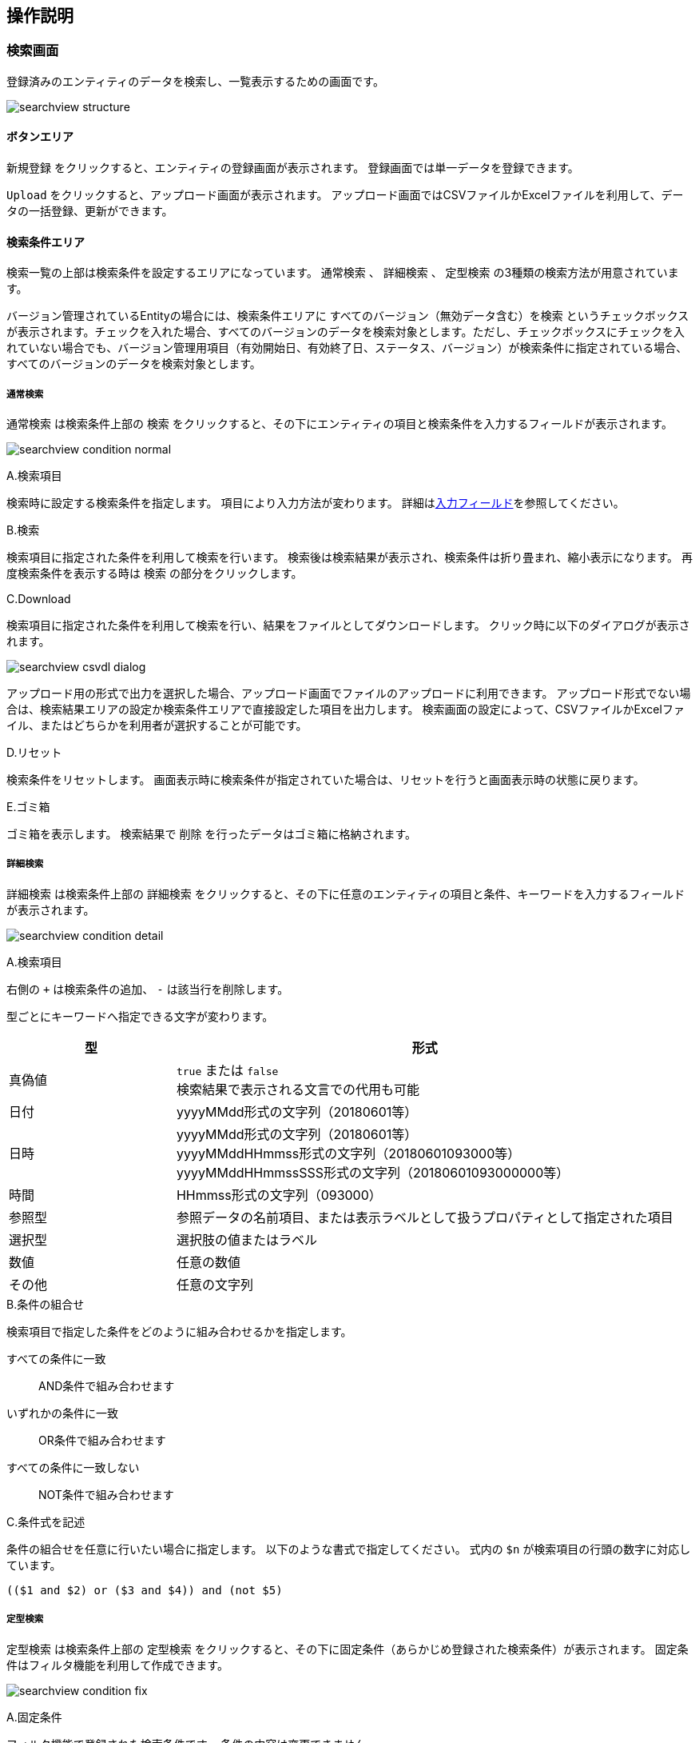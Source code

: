 [[operationguide]]
== 操作説明

[[searchview]]
=== 検索画面
登録済みのエンティティのデータを検索し、一覧表示するための画面です。

image:images/searchview_structure.png[]

==== ボタンエリア
`新規登録` をクリックすると、エンティティの登録画面が表示されます。
登録画面では単一データを登録できます。

`Upload` をクリックすると、アップロード画面が表示されます。
アップロード画面ではCSVファイルかExcelファイルを利用して、データの一括登録、更新ができます。


==== 検索条件エリア
検索一覧の上部は検索条件を設定するエリアになっています。
`通常検索` 、 `詳細検索` 、 `定型検索` の3種類の検索方法が用意されています。

バージョン管理されているEntityの場合には、検索条件エリアに `すべてのバージョン（無効データ含む）を検索` というチェックボックスが表示されます。チェックを入れた場合、すべてのバージョンのデータを検索対象とします。ただし、チェックボックスにチェックを入れていない場合でも、バージョン管理用項目（有効開始日、有効終了日、ステータス、バージョン）が検索条件に指定されている場合、すべてのバージョンのデータを検索対象とします。

===== 通常検索
`通常検索` は検索条件上部の `検索` をクリックすると、その下にエンティティの項目と検索条件を入力するフィールドが表示されます。

image:images/searchview_condition_normal.png[]

.A.検索項目
検索時に設定する検索条件を指定します。
項目により入力方法が変わります。
詳細は<<input_field, 入力フィールド>>を参照してください。

.B.検索
検索項目に指定された条件を利用して検索を行います。
検索後は検索結果が表示され、検索条件は折り畳まれ、縮小表示になります。
再度検索条件を表示する時は `検索` の部分をクリックします。

.C.Download
検索項目に指定された条件を利用して検索を行い、結果をファイルとしてダウンロードします。
クリック時に以下のダイアログが表示されます。

image:images/searchview_csvdl_dialog.png[]

アップロード用の形式で出力を選択した場合、アップロード画面でファイルのアップロードに利用できます。
アップロード形式でない場合は、検索結果エリアの設定か検索条件エリアで直接設定した項目を出力します。
検索画面の設定によって、CSVファイルかExcelファイル、またはどちらかを利用者が選択することが可能です。

.D.リセット
検索条件をリセットします。
画面表示時に検索条件が指定されていた場合は、リセットを行うと画面表示時の状態に戻ります。

.E.ゴミ箱
ゴミ箱を表示します。
検索結果で `削除` を行ったデータはゴミ箱に格納されます。


===== 詳細検索
`詳細検索` は検索条件上部の `詳細検索` をクリックすると、その下に任意のエンティティの項目と条件、キーワードを入力するフィールドが表示されます。

image:images/searchview_condition_detail.png[]

.A.検索項目
右側の `+` は検索条件の追加、 `-` は該当行を削除します。

型ごとにキーワードへ指定できる文字が変わります。

[cols="1,3", options="header"]
|===
|型
|形式

|真偽値
|`true` または `false` +
検索結果で表示される文言での代用も可能

|日付
|yyyyMMdd形式の文字列（20180601等）

|日時
|yyyyMMdd形式の文字列（20180601等） +
yyyyMMddHHmmss形式の文字列（20180601093000等） +
yyyyMMddHHmmssSSS形式の文字列（20180601093000000等）

|時間
|HHmmss形式の文字列（093000）

|参照型
|参照データの名前項目、または表示ラベルとして扱うプロパティとして指定された項目

|選択型
|選択肢の値またはラベル

|数値
|任意の数値

|その他
|任意の文字列
|===

.B.条件の組合せ
検索項目で指定した条件をどのように組み合わせるかを指定します。

すべての条件に一致:: AND条件で組み合わせます
いずれかの条件に一致:: OR条件で組み合わせます
すべての条件に一致しない:: NOT条件で組み合わせます

.C.条件式を記述
条件の組合せを任意に行いたい場合に指定します。
以下のような書式で指定してください。
式内の `$n` が検索項目の行頭の数字に対応しています。

----
(($1 and $2) or ($3 and $4)) and (not $5)
----

===== 定型検索
`定型検索` は検索条件上部の `定型検索` をクリックすると、その下に固定条件（あらかじめ登録された検索条件）が表示されます。
固定条件はフィルタ機能を利用して作成できます。

image:images/searchview_condition_fix.png[]

.A.固定条件
フィルタ機能で登録された検索条件です。
条件の内容は変更できません。

==== 検索結果エリア
検索実行時に検索条件に一致するデータが表示されます。

image:images/searchview_result.png[]

.A.詳細/編集
データの詳細画面、編集画面を表示します。

.B.ページング
データが5件（設定により変わる事あり）以上有る場合に使用します。
`前を表示` 、 `次を表示` は現在表示しているデータの前後のデータを表示します。
虫眼鏡のアイコンは、クリックするとテキストボックスに入力したページを表示します。

.C.全削除／全一括更新
現在表示中の全データを削除／一括更新対象として選択します。

.D.削除
削除対象として選択中のデータを削除（ゴミ箱に移動）します。
`全削除` がチェック中の場合、削除対象を選択するダイアログを表示します。

image:images/searchview_deleteall.png[]

選択された行を削除:: 現在表示中で削除対象になっているデータを削除します。
検索条件を元に全て削除:: 検索を行った時の条件を利用して、一致する全データを削除します。

.E.一括更新
一括更新対象として選択中のデータを利用して一括更新画面を表示します。

=== ゴミ箱
検索一覧などで削除されたデータが格納されています。
削除データについてはデータの内容等は参照できません。

image:images/searchview_dustbox.png[]

.A.処理対象選択
`元に戻す` もしくは `ごみ箱から削除` する対象を選択します。
表頭のチェックボックスを選択すると、全データを対象にできます。

.B.元に戻す
処理対象として選択したデータを元に戻します。
検索一覧で検索すると再度表示されます。

.C.ごみ箱から削除
処理対象として選択したデータを完全に削除します。
ゴミ箱から削除したデータは復元できません。

.D.一覧に戻る
検索一覧に戻ります。

[[bulkview]]
=== 一括更新画面
検索一覧で選択中のデータを一括更新する操作画面です。
選択したレコードに対して、単一の項目と複数の項目を更新する二つのパターンがあります。

==== 単一の項目を一括更新

image::images/searchview_bulkupdateall.png[]

.A.一括更新方法を選択
`全一括更新` がチェック中の場合、一括更新方法を選択する設定を表示します。
処理対象として選択したデータに対して連続更新する場合、二回目以降は一括更新方法を変更することができません。

選択された行を一括更新:: 現在表示中で一括更新対象になっているデータを一括更新します。
検索条件を元に全て一括更新:: 検索を行った時の条件を利用して、一致する全データを一括更新します。

.B.一括更新する項目
処理対象として選択したデータに対して、どの項目を一括更新対象にするかを選択します。
選択した項目のAdminConsoleでの一括更新プロパティエディタの設定によって、一括更新画面で表示する入力エリアが変わります。
一括更新プロパティエディタが未設定の場合、一括更新画面での項目選択リストに表示しません。
<<searchresult_property_setting, 検索結果プロパティの設定>>を参照してください。

.C.一括更新
処理対象として選択したデータに対して、一括更新する項目に設定した値で更新します。

.D.キャンセル
一括更新画面を閉じます。

image::images/searchview_bulkupdated-props.png[]

.A.更新された項目
一括更新処理を実行した後に、処理対象として選択したデータで更新された項目名と更新値を表示します。

==== 複数の項目を一括更新

SearchLayoutの<<searchresult_setting, 検索結果の設定>>で `BulkViewレイアウト定義を利用` という項目にチェックを入れた場合、
BulkViewLayoutを利用して一括更新画面を生成し、複数項目を一括更新することができます。

image::images/bulkview_bulkupdateall.png[]

.A.一括更新方法を選択
`全一括更新` がチェック中の場合、一括更新方法を選択する設定を表示します。
処理対象として選択したデータに対して連続更新する場合、二回目以降は一括更新方法を変更することができません。

選択された行を一括更新:: 現在表示中で一括更新対象になっているデータを一括更新します。
検索条件を元に全て一括更新:: 検索を行った時の条件を利用して、一致する全データを一括更新します。

.B.一括更新する項目
処理対象として選択したデータに対して、複数の項目を一括更新することができます。

[NOTE]
ブランクで項目を一括更新することができない制限があります。ご注意ください。 +
入力値がブランクの項目を未入力の項目として扱い、一括更新項目にはなりません。

.C.一括更新
処理対象として選択したデータに対して、一括更新する項目に設定した値で更新します。

.D.キャンセル
一括更新画面を閉じます。

=== アップロード画面
ファイルをアップロードして、データの一括登録、更新ができます。

image:images/searchview_csvul.png[]

.A.アップロードファイルの種類を選択
検索画面の設定によって、CSVファイルかExcelファイル、またはどちらかを利用者が選択することが可能です。
利用者が選択可能な場合は、ファイルの種類を選択します。

.B.アップロードファイル選択
アップロード対象のファイルを選択します。

.C.ユニークキーの選択
更新対象のデータを特定するためのユニークキー項目を選択します。
ユニークキーとなっているプロパティがない場合は `OID` のみ選択できます。

.D.Upload
選択したファイルをアップロードします。
アップロードが完了すると、登録や更新の件数などの処理結果が表示されます。

エラーが発生した場合、該当行がエラーで表示されます。
該当行を修正した後、再度アップロードしてください。

.E.Sample Download
アップロード可能なフォーマットのサンプルファイルをダウンロードします。

.F.キャンセル
検索一覧に戻ります。

.G.アップロード時の注意
アップロードするファイルに関する注意事項が記載されています。
アップロード機能を利用する際は一度内容の確認をしてください。

[[detailview_detail]]
=== 詳細画面
エンティティの単一データを表示するための画面です。

image:images/detailview_structure-detail.png[]

==== ボタンエリア
`編集` をクリックすると、表示中のデータの編集画面が表示されます。

`コピー` をクリックすると、表示中のデータを元にした新規登録用の編集画面が表示されます。

`新しいバージョンで更新` をクリックすると、表示中のデータを残したまま、新しいバージョンとして更新するための編集画面が表示されます。

`ロック` をクリックすると、データを他者が編集できないようにします。
解除するにはロックしたユーザーかシステム管理者が `ロック解除` をする必要があります。

`戻る` をクリックすると、検索一覧が表示されます。

==== ナビゲーションリンク
セクションエリアの各セクションへジャンプするためのリンクが表示されます。
セクションが縮小表示されている場合にナビゲーションリンクをクリックすると、セクションは展開されます。

`全て開く` と `全て閉じる` はセクションエリア内の全てのセクションに対して縮小、展開ができます。

==== セクションエリア
プロパティ等をまとめて表示するセクションが配置されるエリアです。
セクションは複数配置でき、用途にあわせてプロパティを内部に配置できます

セクションのタイトル部分をクリックすることで、セクションの下部を隠したり、再度表示することができます。

[[detailview_edit]]
=== 編集画面
エンティティの単一データを編集するための画面です。

image:images/detailview_structure-edit.png[]

==== ボタンエリア
`登録` をクリックすると、新規作成のデータを登録できます。
登録後はデータの詳細画面が表示されます。

`保存` をクリックすると、編集中のデータを保存します。
保存後はデータの詳細画面が表示されます。

`削除` をクリックすると、編集中のデータを削除します。
データはゴミ箱へ移動し、検索一覧が表示されます。

`キャンセル` をクリックすると、検索一覧が表示されます。

[[input_field]]
==== 入力フィールド
セクション内には各プロパティの入力フィールドが表示されます。
型や表示の設定により、入力方法が変わります。

.テキストフィールド
文字列や数字など一般的な入力フィールドです。

他の形式のフィールドも含め、フィールドに複数の値を設定可能な場合、 `追加` をクリックするとフィールドが追加されます。
フィールドは右端の `削除` をクリックすることで削除できます。

image:images/field_text.png[]

.テキストエリア
改行を含む文字列、文章を入力するためのフィールドです。

image:images/field_textarea.png[]

.パスワード入力フィールド
パスワードを入力するためのフィールドです。
入力内容はマスクされます。

image:images/field_password.png[]

.日付フィールド
日付を入力するフィールドです。
入力時にカレンダーが表示され、日付を選択すると自動的にフィールドに反映されます。

image:images/field_date.png[]

.日時フィールド
日時を入力するフィールドです。
入力時にカレンダーが表示され、日付を選択すると自動的にフィールドに反映されます。

時間についてはプルダウンから時、分、秒を選択する形式と、カレンダー上で日付と併せて選択する形式があります。

image:images/field_datetime.png[]

.時間フィールド
時間を入力するフィールドです。
プルダウンから時、分、秒を選択する形式と、カレンダー上で日付と併せて選択する形式があります。

image:images/field_time.png[]

.プルダウン
選択リストの中から一つを選択する形式です。

image:images/field_pulldown.png[]

.ラジオボタン
複数の選択肢から一つを選択する形式です。

image:images/field_radio.png[]

.チェックボックス
複数の選択肢から任意のものを複数選択する形式です。

image:images/field_checkbox.png[]

.リッチテキスト
ワードライクな文章入力エリアです。
上部のアイコンを利用することで、簡単に文章を加工できます。
htmlタグの使用もできます。

image:images/field_richtext.png[]

.参照
参照項目は既存のデータを `選択` するか、 `新規` に登録することで設定します。

`選択` をクリックすると選択画面が表示されます。
検索一覧のように検索を行い、対象データを選択、 `確定` をクリックすると参照項目に反映されます。

`新規` をクリックすると詳細画面が表示されます。
必要項目を入力し、 `登録` をクリックすると参照項目に反映されます。

image:images/field_reference.png[]

フィールドに複数の値を設定可能な場合、選択画面ではデータを複数選択できるようになります。

image:images/field_reference_dialog.png[]

複数件選択できる場合、ヘッダ部分にチェックボックスが表示されます。
チェックすると全選択の対象を選択できるようになります。
`全てのページ` を選択すると現在の検索条件でヒットする全てのデータ、 `現在のページ` を選択すると現在表示中のページのデータを選択します。

image:images/field_reference_dialog_all.png[]

チェックを解除した場合、上記とは逆に全選択の解除の対象を選択できます。

.参照テーブル
関連する子データをテーブル形式で表示します。
行の追加や削除、子データの詳細画面の表示などができます。
三角のアイコンをクリックすることで、行の順序の入れ替えができます。

image:images/field_nesttable.png[]



